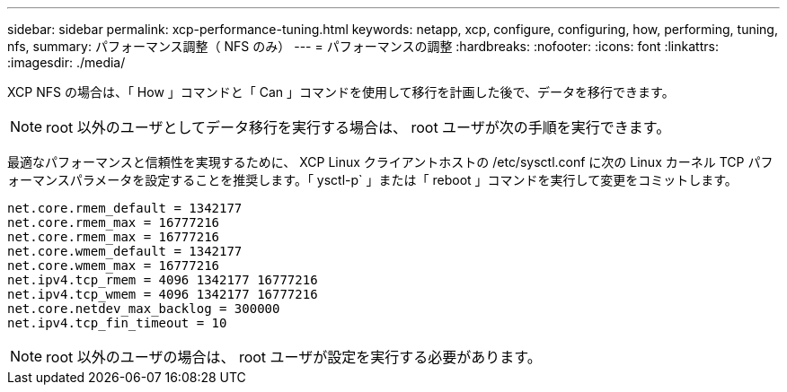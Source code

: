 ---
sidebar: sidebar 
permalink: xcp-performance-tuning.html 
keywords: netapp, xcp, configure, configuring, how, performing, tuning, nfs, 
summary: パフォーマンス調整（ NFS のみ） 
---
= パフォーマンスの調整
:hardbreaks:
:nofooter: 
:icons: font
:linkattrs: 
:imagesdir: ./media/


[role="lead"]
XCP NFS の場合は、「 How 」コマンドと「 Can 」コマンドを使用して移行を計画した後で、データを移行できます。


NOTE: root 以外のユーザとしてデータ移行を実行する場合は、 root ユーザが次の手順を実行できます。

最適なパフォーマンスと信頼性を実現するために、 XCP Linux クライアントホストの /etc/sysctl.conf に次の Linux カーネル TCP パフォーマンスパラメータを設定することを推奨します。「 ysctl-p` 」または「 reboot 」コマンドを実行して変更をコミットします。

[listing]
----
net.core.rmem_default = 1342177
net.core.rmem_max = 16777216
net.core.rmem_max = 16777216
net.core.wmem_default = 1342177
net.core.wmem_max = 16777216
net.ipv4.tcp_rmem = 4096 1342177 16777216
net.ipv4.tcp_wmem = 4096 1342177 16777216
net.core.netdev_max_backlog = 300000
net.ipv4.tcp_fin_timeout = 10
----

NOTE: root 以外のユーザの場合は、 root ユーザが設定を実行する必要があります。
